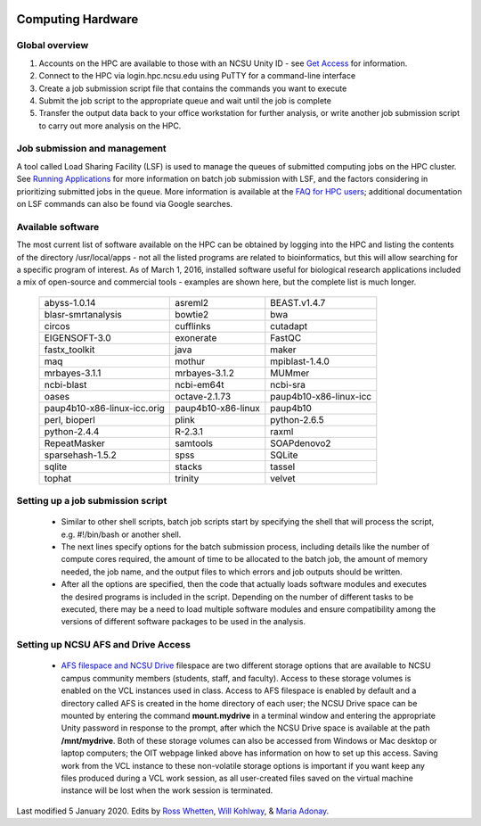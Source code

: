 .. image:: /Images/NC_State.gif
   :target: http://www.ncsu.edu 



Computing Hardware
==================

Global overview
***************

1. Accounts on the HPC are available to those with an NCSU Unity ID - see `Get Access <https://projects.ncsu.edu/hpc/Accounts/GetAccess.php>`_ for information.
2. Connect to the HPC via login.hpc.ncsu.edu using PuTTY for a command-line interface
3. Create a job submission script file that contains the commands you want to execute
4. Submit the job script to the appropriate queue and wait until the job is complete
5. Transfer the output data back to your office workstation for further analysis, or write another job submission script to carry out more analysis on the HPC.

Job submission and management
*****************************

A tool called Load Sharing Facility (LSF) is used to manage the queues of submitted computing jobs on the HPC cluster. See `Running Applications <https://projects.ncsu.edu/hpc/Documents/LSF.php>`_ for more information on batch job submission with LSF, and the factors considering in prioritizing submitted jobs in the queue. More information is available at the `FAQ for HPC users <https://projects.ncsu.edu/hpc/Documents/HowTo.php>`_; additional documentation on LSF commands can also be found via Google searches.

Available software
******************

The most current list of software available on the HPC can be obtained by logging into the HPC and listing the contents of the directory /usr/local/apps - not all the listed programs are related to bioinformatics, but this will allow searching for a specific program of interest. As of March 1, 2016, installed software useful for biological research applications included a mix of open-source and commercial tools - examples are shown here, but the complete list is much longer.

	+------------------------------+---------------------+-----------------------------+
	| abyss-1.0.14                 | asreml2             | BEAST.v1.4.7                |
	+------------------------------+---------------------+-----------------------------+
	| blasr-smrtanalysis           | bowtie2             | bwa                         |
	+------------------------------+---------------------+-----------------------------+
	| circos                       | cufflinks           | cutadapt                    |
	+------------------------------+---------------------+-----------------------------+
	| EIGENSOFT-3.0                | exonerate           | FastQC                      |
	+------------------------------+---------------------+-----------------------------+
	| fastx_toolkit                | java                | maker                       |
	+------------------------------+---------------------+-----------------------------+
	| maq                          | mothur              | mpiblast-1.4.0              |
	+------------------------------+---------------------+-----------------------------+
	| mrbayes-3.1.1                | mrbayes-3.1.2       | MUMmer                      |
	+------------------------------+---------------------+-----------------------------+
	| ncbi-blast                   | ncbi-em64t          | ncbi-sra                    |
	+------------------------------+---------------------+-----------------------------+
	| oases                        | octave-2.1.73       | paup4b10-x86-linux-icc      |
	+------------------------------+---------------------+-----------------------------+
	| paup4b10-x86-linux-icc.orig  | paup4b10-x86-linux  | paup4b10                    |
	+------------------------------+---------------------+-----------------------------+
	| perl, bioperl                | plink               | python-2.6.5                |
	+------------------------------+---------------------+-----------------------------+
	| python-2.4.4                 | R-2.3.1             | raxml                       |
	+------------------------------+---------------------+-----------------------------+
	| RepeatMasker                 | samtools            | SOAPdenovo2                 |
	+------------------------------+---------------------+-----------------------------+
	| sparsehash-1.5.2             | spss                | SQLite                      |
	+------------------------------+---------------------+-----------------------------+
	| sqlite                       | stacks              | tassel                      |
	+------------------------------+---------------------+-----------------------------+
	| tophat                       | trinity             | velvet                      |
	+------------------------------+---------------------+-----------------------------+
 	
Setting up a job submission script
**********************************

	- Similar to other shell scripts, batch job scripts start by specifying the shell that will process the script, e.g. #!/bin/bash or another shell.
	- The next lines specify options for the batch submission process, including details like the number of compute cores required, the amount of time to be allocated to the batch job, the amount of memory needed, the job name, and the output files to which errors and job outputs should be written.
	- After all the options are specified, then the code that actually loads software modules and executes the desired programs is included in the script. Depending on the number of different tasks to be executed, there may be a need to load multiple software modules and ensure compatibility among the versions of different software packages to be used in the analysis.


Setting up NCSU AFS and Drive Access
***********************************************
	- `AFS filespace and NCSU Drive <https://oit.ncsu.edu/my-it/filespace/ncsu-drive>`_ filespace are two different storage options that are available to NCSU campus community members (students, staff, and faculty). Access to these storage volumes is enabled on the VCL instances used in class. Access to AFS filespace is enabled by default and a directory called AFS is created in the home directory of each user; the NCSU Drive space can be mounted by entering the command **mount.mydrive** in a terminal window and entering the appropriate Unity password in response to the prompt, after which the NCSU Drive space is available at the path **/mnt/mydrive**. Both of these storage volumes can also be accessed from Windows or Mac desktop or laptop computers; the OIT webpage linked above has information on how to set up this access. Saving work from the VCL instance to these non-volatile storage options is important if you want keep any files produced during a VCL work session, as all user-created files saved on the virtual machine instance will be lost when the work session is terminated.


Last modified 5 January 2020.
Edits by `Ross Whetten <https://github.com/rwhetten>`_, `Will Kohlway <https://github.com/wkohlway>`_, & `Maria Adonay <https://github.com/amalgamaria>`_.

